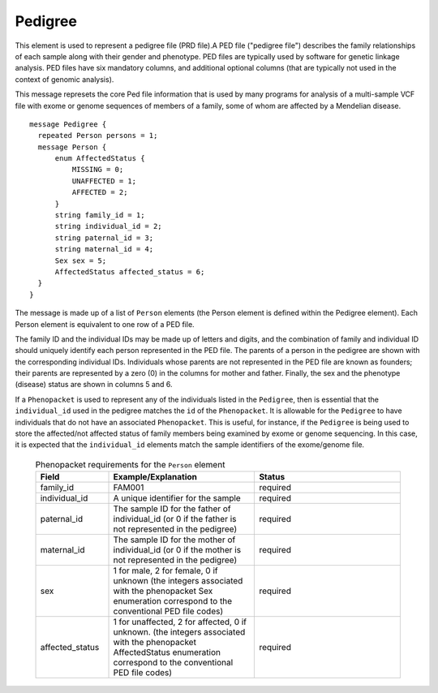 .. _rstpedigree:

========
Pedigree
========



This element is used to represent a pedigree file (PRD file).A PED file ("pedigree file") describes the family relationships of each sample along with their
gender and phenotype. PED files are typically used by software for genetic linkage analysis.
PED files have six mandatory columns, and additional optional columns (that are typically not used
in the context of genomic analysis).

This message represets the core Ped file information
that is used by many programs for analysis of a multi-sample VCF file with exome or genome sequences of members
of a family, some of whom are affected by a Mendelian disease. ::

  message Pedigree {
    repeated Person persons = 1;
    message Person {
        enum AffectedStatus {
            MISSING = 0;
            UNAFFECTED = 1;
            AFFECTED = 2;
        }
        string family_id = 1;
        string individual_id = 2;
        string paternal_id = 3;
        string maternal_id = 4;
        Sex sex = 5;
        AffectedStatus affected_status = 6;
    }
  }

The message is made up of a list of ``Person`` elements (the Person element is defined within the Pedigree element).
Each Person element is equivalent to one row of a PED file.

The family ID and the individual IDs may be made up of letters and digits, and the combination of
family and individual ID should uniquely identify each person represented in the PED file. The
parents of a person in the pedigree are shown with the corresponding individual
IDs. Individuals whose parents are not represented in the PED file are known
as founders; their parents are represented by a zero (0) in the
columns for mother and father. Finally, the sex and the phenotype (disease)
status are shown in columns 5 and 6.

If a ``Phenopacket`` is used to represent any of the
individuals listed in the ``Pedigree``, then is essential that the ``individual_id`` used in the
pedigree matches the ``id`` of the ``Phenopacket``. It is allowable for the ``Pedigree`` to
have individuals that do not have an associated ``Phenopacket``. This is useful, for instance, if the ``Pedigree``
is being used to store the affected/not affected status of family members being examined by exome or genome
sequencing. In this case, it is expected that the ``individual_id`` elements match the sample identifiers
of the exome/genome file.



 .. list-table::
 .. list-table:: Phenopacket requirements for the ``Person`` element
   :widths: 25 50 50
   :header-rows: 1

   * - Field
     - Example/Explanation
     - Status
   * - family_id
     - FAM001
     - required
   * - individual_id
     - A unique identifier for the sample
     - required
   * - paternal_id
     - The sample ID for the father of individual_id (or 0 if the father is not represented in the pedigree)
     - required
   * - maternal_id
     -  The sample ID for the mother of individual_id (or 0 if the mother is not represented in the pedigree)
     - required
   * - sex
     - 1 for male, 2 for female, 0 if unknown (the integers associated with the phenopacket Sex enumeration correspond to the conventional PED file codes)
     - required
   * - affected_status
     - 1 for unaffected, 2 for affected, 0 if unknown. (the integers associated with the phenopacket AffectedStatus enumeration correspond to the conventional PED file codes)
     - required




